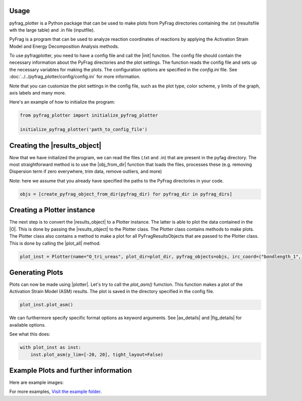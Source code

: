 .. _Usage:

Usage
======

pyfrag_plotter is a Python package that can be used to make plots from PyFrag directories containing the .txt (resultsfile wth the large table) and .in file (inputfile).

PyFrag is a program that can be used to analyze reaction coordinates of reactions by applying the Activation Strain Model and Energy Decomposition Analysis methods.

To use pyfragplotter, you need to have a config file and call the |init| function. The config file should contain the necessary information about the PyFrag directories and the plot settings. The function reads the config file and sets up the necessary variables for making the plots. The configuration options are specified in the `config.ini` file. See :doc:`../../pyfrag_plotter/config/config.ini` for more information.

Note that you can customize the plot settings in the config file, such as the plot type, color scheme, y limits of the graph, axis labels and many more.

Here's an example of how to initialize the program:

.. code-block:: python

    from pyfrag_plotter import initialize_pyfrag_plotter

    initialize_pyfrag_plotter('path_to_config_file')

Creating the |results_object|
=============================

Now that we have initialized the program, we can read the files (.txt and .in) that are present in the pyfag directory. The most straightforward method is to use the |obj_from_dir| function that loads the files, processes these (e.g. removing Dispersion term if zero everywhere, trim data, remove outliers, and more)

Note: here we assume that you already have specified the paths to the PyFrag directories in your code.

.. code-block:: python

    objs = [create_pyfrag_object_from_dir(pyfrag_dir) for pyfrag_dir in pyfrag_dirs]
    
Creating a Plotter instance
===========================

The next step is to convert the |results_object| to a Plotter instance. The latter is able to plot the data contained in the |O|. This is done by passing the |results_object| to the Plotter class. The Plotter class contains methods to make plots. The Plotter class also contains a method to make a plot for all PyFragResultsObjects that are passed to the Plotter class. This is done by calling the |plot_all| method.

.. code-block:: python

    plot_inst = Plotter(name="O_tri_ureas", plot_dir=plot_dir, pyfrag_objects=objs, irc_coord=("bondlength_1",  "r - r$_{eq}$ / Å"))


Generating Plots
================

Plots can now be made using |plotter|. Let's try to call the `plot_asm()` fumction. This function makes a plot of the Activation Strain Model (ASM) results. The plot is saved in the directory specified in the config file.

.. code-block:: python

    plot_inst.plot_asm()

We can furthermore specify specific format options as keyword arguments. See |ax_details| and |fig_details| for available options.

See what this does:

.. code-block:: python

    with plot_inst as inst:
        inst.plot_asm(y_lim=[-20, 20], tight_layout=False)

Example Plots and further information
=====================================

Here are example images:

.. image:: _static/ASM_EnergyTotal_Int_StrainTotal.png
    :alt: ASM plot with tight_layout enabled and y_lim set to [-20, 20]

.. image:: _static/ASM_EnergyTotal.png
    :alt: ASM plot with only the EnergyTotal term (with inst.plot_asm(keys=["EnergyTotal"]))

.. image:: _static/EDA_Int_Pauli_Elstat_OI.png
    :alt: EDA plot with all keys (with inst.plot_eda())

For more examples, `Visit the example folder <https://github.com/SiebeLeDe/pyfrag_plot/tree/main/example>`_.
